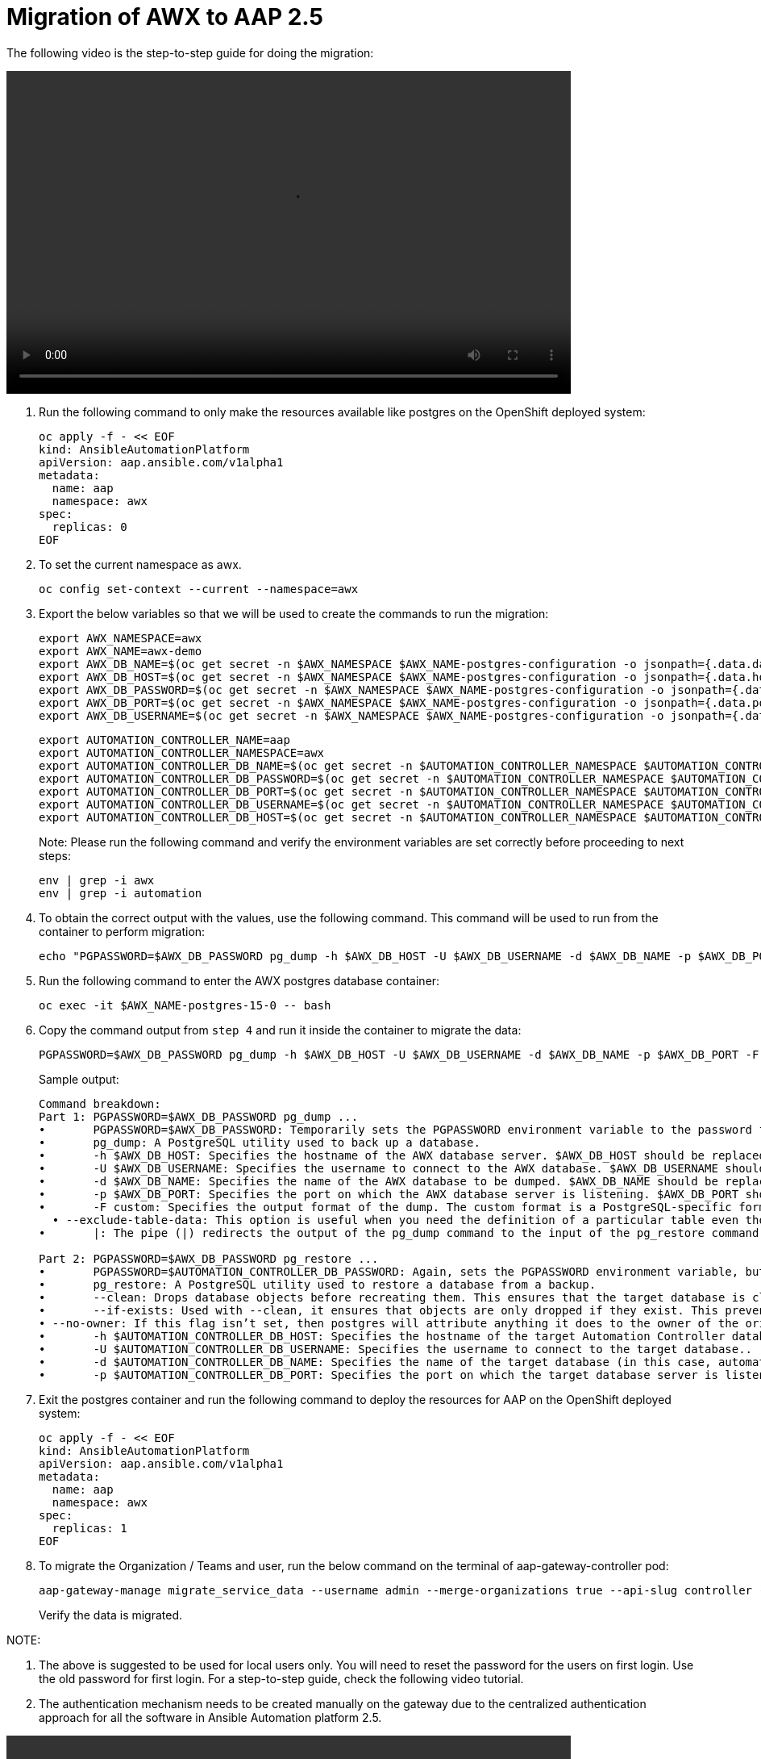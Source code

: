 = Migration of AWX to AAP 2.5

The following video is the step-to-step guide for doing the migration:

video::awx_aap_migration.mp4[align="center",width=700,height=400]

. Run the following command to only make the resources available like postgres on the OpenShift deployed system:
+
[source,bash,role=execute]
----
oc apply -f - << EOF
kind: AnsibleAutomationPlatform
apiVersion: aap.ansible.com/v1alpha1
metadata:
  name: aap
  namespace: awx
spec:
  replicas: 0
EOF
----

. To set the current namespace as awx.
+
[source,bash,role=execute]
----
oc config set-context --current --namespace=awx
----

. Export the below variables so that we will be used to create the commands to run the migration:
+
[source,bash,role=execute]
----
export AWX_NAMESPACE=awx
export AWX_NAME=awx-demo
export AWX_DB_NAME=$(oc get secret -n $AWX_NAMESPACE $AWX_NAME-postgres-configuration -o jsonpath={.data.database} | base64 -d)
export AWX_DB_HOST=$(oc get secret -n $AWX_NAMESPACE $AWX_NAME-postgres-configuration -o jsonpath={.data.host} | base64 -d)
export AWX_DB_PASSWORD=$(oc get secret -n $AWX_NAMESPACE $AWX_NAME-postgres-configuration -o jsonpath={.data.password} | base64 -d)
export AWX_DB_PORT=$(oc get secret -n $AWX_NAMESPACE $AWX_NAME-postgres-configuration -o jsonpath={.data.port} | base64 -d)
export AWX_DB_USERNAME=$(oc get secret -n $AWX_NAMESPACE $AWX_NAME-postgres-configuration -o jsonpath={.data.username} | base64 -d)
----

+
[source,bash,role=execute]
----
export AUTOMATION_CONTROLLER_NAME=aap
export AUTOMATION_CONTROLLER_NAMESPACE=awx
export AUTOMATION_CONTROLLER_DB_NAME=$(oc get secret -n $AUTOMATION_CONTROLLER_NAMESPACE $AUTOMATION_CONTROLLER_NAME-controller-postgres-configuration -o jsonpath={.data.database} | base64 -d)
export AUTOMATION_CONTROLLER_DB_PASSWORD=$(oc get secret -n $AUTOMATION_CONTROLLER_NAMESPACE $AUTOMATION_CONTROLLER_NAME-controller-postgres-configuration -o jsonpath={.data.password} | base64 -d)
export AUTOMATION_CONTROLLER_DB_PORT=$(oc get secret -n $AUTOMATION_CONTROLLER_NAMESPACE $AUTOMATION_CONTROLLER_NAME-controller-postgres-configuration -o jsonpath={.data.port} | base64 -d)
export AUTOMATION_CONTROLLER_DB_USERNAME=$(oc get secret -n $AUTOMATION_CONTROLLER_NAMESPACE $AUTOMATION_CONTROLLER_NAME-controller-postgres-configuration -o jsonpath={.data.username} | base64 -d)
export AUTOMATION_CONTROLLER_DB_HOST=$(oc get secret -n $AUTOMATION_CONTROLLER_NAMESPACE $AUTOMATION_CONTROLLER_NAME-controller-postgres-configuration -o jsonpath={.data.host} | base64 -d)
----
+
Note: Please run the following command and verify the environment variables are set correctly before proceeding to next steps: 
+
[source,bash,role=execute]
----
env | grep -i awx
env | grep -i automation
----

. To obtain the correct output with the values, use the following command. This command will be used to run from the container to perform migration:
+
[source,bash,role=execute]
----
echo "PGPASSWORD=$AWX_DB_PASSWORD pg_dump -h $AWX_DB_HOST -U $AWX_DB_USERNAME -d $AWX_DB_NAME -p $AWX_DB_PORT -F custom  --exclude-table-data 'main_jobevent*' --exclude-table-data 'main_job' | PGPASSWORD=$AUTOMATION_CONTROLLER_DB_PASSWORD pg_restore --clean --if-exists  --no-owner -h $AUTOMATION_CONTROLLER_DB_HOST -U $AUTOMATION_CONTROLLER_DB_USERNAME -d $AUTOMATION_CONTROLLER_DB_NAME -p $AUTOMATION_CONTROLLER_DB_PORT"
----

. Run the following command to enter the AWX postgres database container:
+
[source,bash,role=execute]
----
oc exec -it $AWX_NAME-postgres-15-0 -- bash
----

. Copy the command output from `step 4` and run it inside the container to migrate the data:
+
[source,bash,role=execute]
----
PGPASSWORD=$AWX_DB_PASSWORD pg_dump -h $AWX_DB_HOST -U $AWX_DB_USERNAME -d $AWX_DB_NAME -p $AWX_DB_PORT -F custom  --exclude-table-data 'main_jobevent*' --exclude-table-data 'main_job' | PGPASSWORD=$AUTOMATION_CONTROLLER_DB_PASSWORD pg_restore --clean --if-exists  --no-owner -h $AUTOMATION_CONTROLLER_DB_HOST -U $AUTOMATION_CONTROLLER_DB_USERNAME -d $AUTOMATION_CONTROLLER_DB_NAME -p $AUTOMATION_CONTROLLER_DB_PORT
----

+
.Sample output:
----
Command breakdown:
Part 1: PGPASSWORD=$AWX_DB_PASSWORD pg_dump ...
•	PGPASSWORD=$AWX_DB_PASSWORD: Temporarily sets the PGPASSWORD environment variable to the password for the AWX database ($AWX_DB_PASSWORD). This allows the pg_dump command to authenticate without prompting for a password.
•	pg_dump: A PostgreSQL utility used to back up a database.
•	-h $AWX_DB_HOST: Specifies the hostname of the AWX database server. $AWX_DB_HOST should be replaced with the actual hostname.
•	-U $AWX_DB_USERNAME: Specifies the username to connect to the AWX database. $AWX_DB_USERNAME should be replaced with the actual database username.
•	-d $AWX_DB_NAME: Specifies the name of the AWX database to be dumped. $AWX_DB_NAME should be replaced with the actual database name.
•	-p $AWX_DB_PORT: Specifies the port on which the AWX database server is listening. $AWX_DB_PORT should be replaced with the actual port number.
•	-F custom: Specifies the output format of the dump. The custom format is a PostgreSQL-specific format that allows for more flexibility during restoration.
  • --exclude-table-data: This option is useful when you need the definition of a particular table even though you do not need the data in it
•	|: The pipe (|) redirects the output of the pg_dump command to the input of the pg_restore command. Essentially, it allows the dump to be directly restored into another database.

Part 2: PGPASSWORD=$AWX_DB_PASSWORD pg_restore ...
•	PGPASSWORD=$AUTOMATION_CONTROLLER_DB_PASSWORD: Again, sets the PGPASSWORD environment variable, but this time for the pg_restore command to authenticate with the target database.
•	pg_restore: A PostgreSQL utility used to restore a database from a backup.
•	--clean: Drops database objects before recreating them. This ensures that the target database is clean and only contains the objects from the backup.
•	--if-exists: Used with --clean, it ensures that objects are only dropped if they exist. This prevents errors if some objects are not present in the target database.
• --no-owner: If this flag isn’t set, then postgres will attribute anything it does to the owner of the original database. When importing and exporting, this could cause issues.
•	-h $AUTOMATION_CONTROLLER_DB_HOST: Specifies the hostname of the target Automation Controller database server. $AUTOMATION_CONTROLLER_DB_HOST should be replaced with the actual hostname.
•	-U $AUTOMATION_CONTROLLER_DB_USERNAME: Specifies the username to connect to the target database..
•	-d $AUTOMATION_CONTROLLER_DB_NAME: Specifies the name of the target database (in this case, automationcontroller) into which the backup will be restored.
•	-p $AUTOMATION_CONTROLLER_DB_PORT: Specifies the port on which the target database server is listening. $AUTOMATION_CONTROLLER_DB_PORT should be replaced with the actual port number.
----

. Exit the postgres container and run the following command to deploy the resources for AAP on the OpenShift deployed system:
+
[source,bash,role=execute]
----
oc apply -f - << EOF
kind: AnsibleAutomationPlatform
apiVersion: aap.ansible.com/v1alpha1
metadata:
  name: aap
  namespace: awx
spec:
  replicas: 1
EOF
----

. To migrate the Organization / Teams and user, run the below command on the terminal of aap-gateway-controller pod:
+
[source,bash,role=execute]
----
aap-gateway-manage migrate_service_data --username admin --merge-organizations true --api-slug controller -v 3
----
Verify the data is migrated.

NOTE:

. The above is suggested to be used for local users only. You will need to reset the password for the users on first login. Use the old password for first login. For a step-to-step guide, check the following video tutorial.

. The authentication mechanism needs to be created manually on the gateway due to the centralized authentication approach for all the software in Ansible Automation platform 2.5.


video::user_login.mp4[align="center",width=700,height=400]



